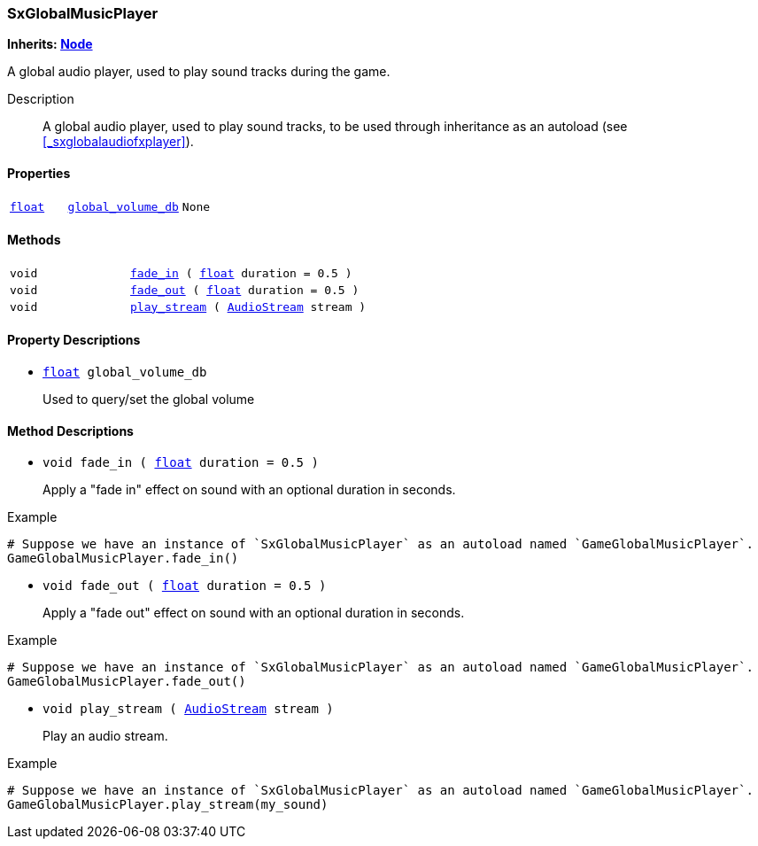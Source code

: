 === SxGlobalMusicPlayer

*Inherits: https://docs.godotengine.org/en/stable/classes/class_node.html#node[Node^]*

A global audio player, used to play sound tracks during the game.

Description::
    A global audio player, used to play sound tracks, to be used through inheritance as an autoload
(see <<_sxglobalaudiofxplayer>>).

[#_sxglobalmusicplayer_properties]
==== Properties

[cols="1,2,1"]
|===
|`https://docs.godotengine.org/en/stable/classes/class_float.html#float[float^]`
|`<<_sxglobalmusicplayer_member_global_volume_db,global_volume_db>>`
|`None`
|===

[#_sxglobalmusicplayer_methods]
==== Methods

[cols="1,2"]
|===
|`void`
|`<<_sxglobalmusicplayer_method_fade_in,fade_in>> ( https://docs.godotengine.org/en/stable/classes/class_float.html#float[float^] duration = 0.5 )`
|`void`
|`<<_sxglobalmusicplayer_method_fade_out,fade_out>> ( https://docs.godotengine.org/en/stable/classes/class_float.html#float[float^] duration = 0.5 )`
|`void`
|`<<_sxglobalmusicplayer_method_play_stream,play_stream>> ( https://docs.godotengine.org/en/stable/classes/class_audiostream.html#audiostream[AudioStream^] stream )`
|===

[#_sxglobalmusicplayer_property_descriptions]
==== Property Descriptions

[#_sxglobalmusicplayer_member_global_volume_db]
* `https://docs.godotengine.org/en/stable/classes/class_float.html#float[float^] global_volume_db`
+
Used to query/set the global volume

[#_sxglobalmusicplayer_method_descriptions]
==== Method Descriptions

[#_sxglobalmusicplayer_method_fade_in]
* `void fade_in ( https://docs.godotengine.org/en/stable/classes/class_float.html#float[float^] duration = 0.5 )`
+
Apply a "fade in" effect on sound with an optional duration in seconds.

[source,gdscript]
.Example
----
# Suppose we have an instance of `SxGlobalMusicPlayer` as an autoload named `GameGlobalMusicPlayer`.
GameGlobalMusicPlayer.fade_in()
----

[#_sxglobalmusicplayer_method_fade_out]
* `void fade_out ( https://docs.godotengine.org/en/stable/classes/class_float.html#float[float^] duration = 0.5 )`
+
Apply a "fade out" effect on sound with an optional duration in seconds.

[source,gdscript]
.Example
----
# Suppose we have an instance of `SxGlobalMusicPlayer` as an autoload named `GameGlobalMusicPlayer`.
GameGlobalMusicPlayer.fade_out()
----

[#_sxglobalmusicplayer_method_play_stream]
* `void play_stream ( https://docs.godotengine.org/en/stable/classes/class_audiostream.html#audiostream[AudioStream^] stream )`
+
Play an audio stream.

[source,gdscript]
.Example
----
# Suppose we have an instance of `SxGlobalMusicPlayer` as an autoload named `GameGlobalMusicPlayer`.
GameGlobalMusicPlayer.play_stream(my_sound)
----

